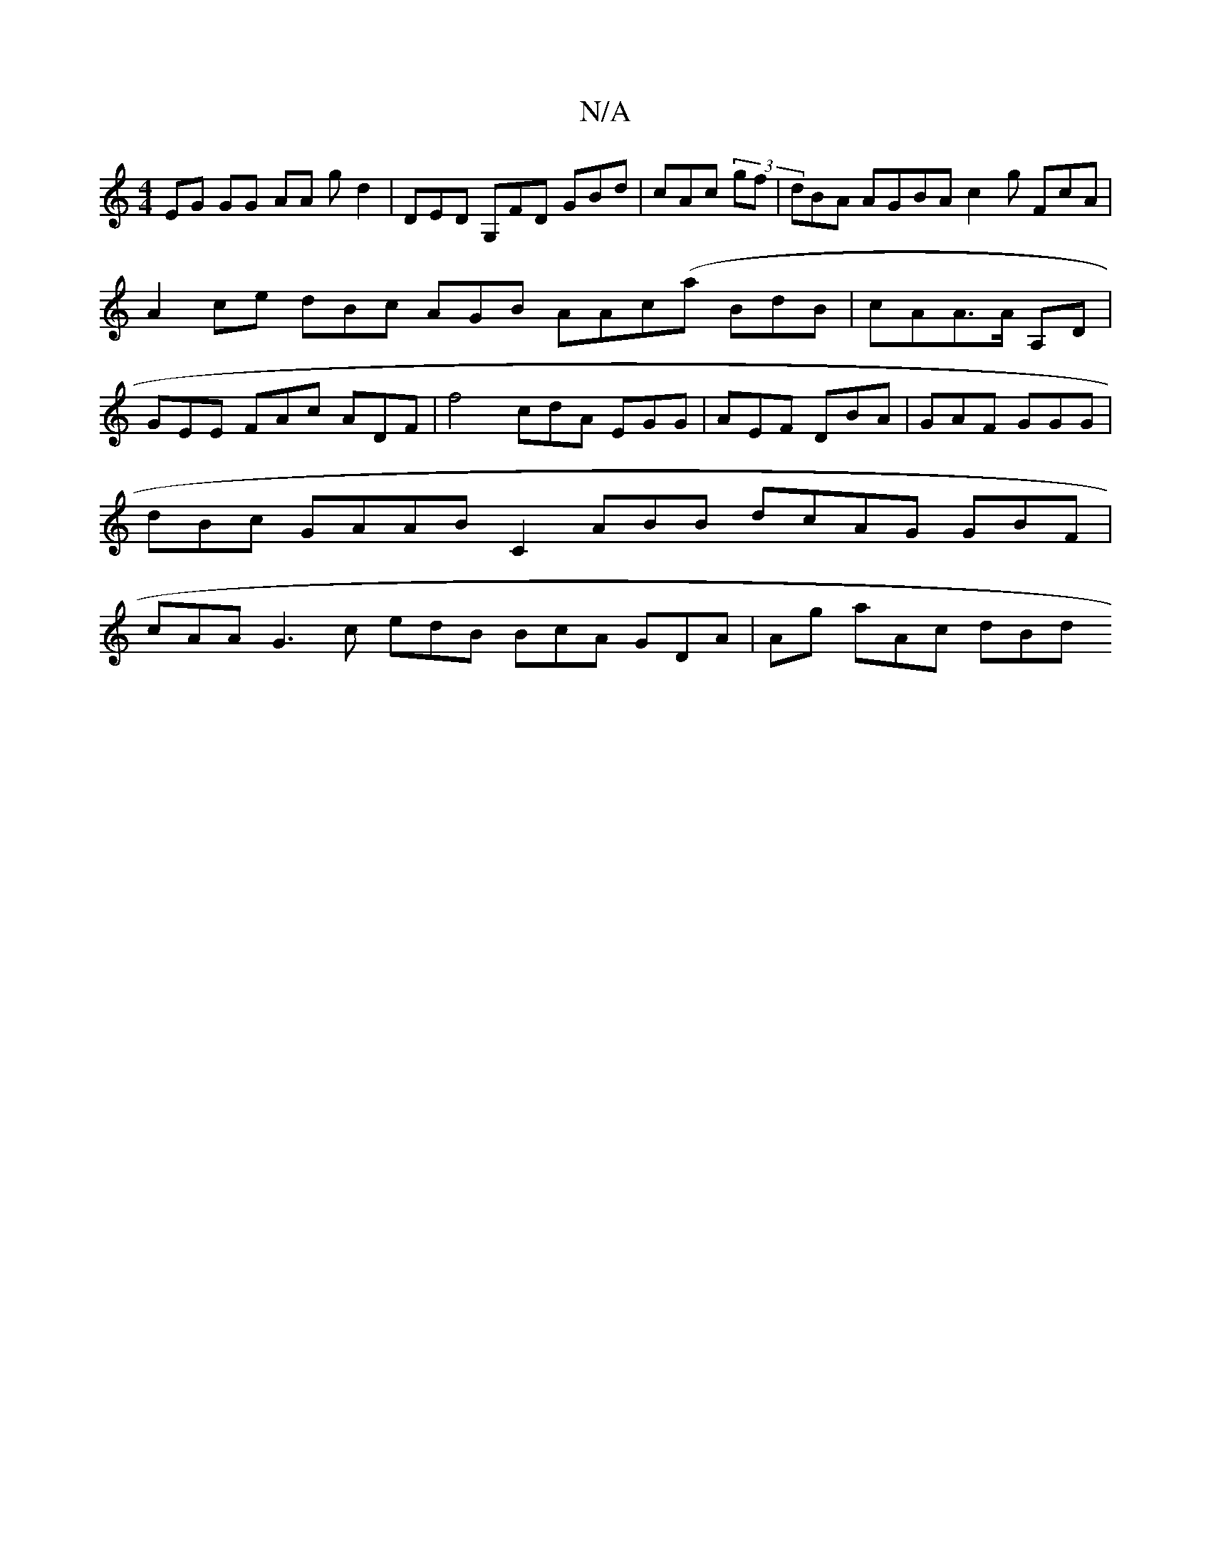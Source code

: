 X:1
T:N/A
M:4/4
R:N/A
K:Cmajor
EG GG- AA gd2 | DED G,FD GBd | cAc (3gf|dBA AGBA c2g FcA | A2ce dBc AGB AAc(a BdB|cAA>A A,D | GEE FAc ADF | f4 cdA EGG | AEF DBA |GAF GGG | dBc GAAB C2 ABB dcAG GBF | cAA G3c edB BcA GDA |Ags aAc dBd 